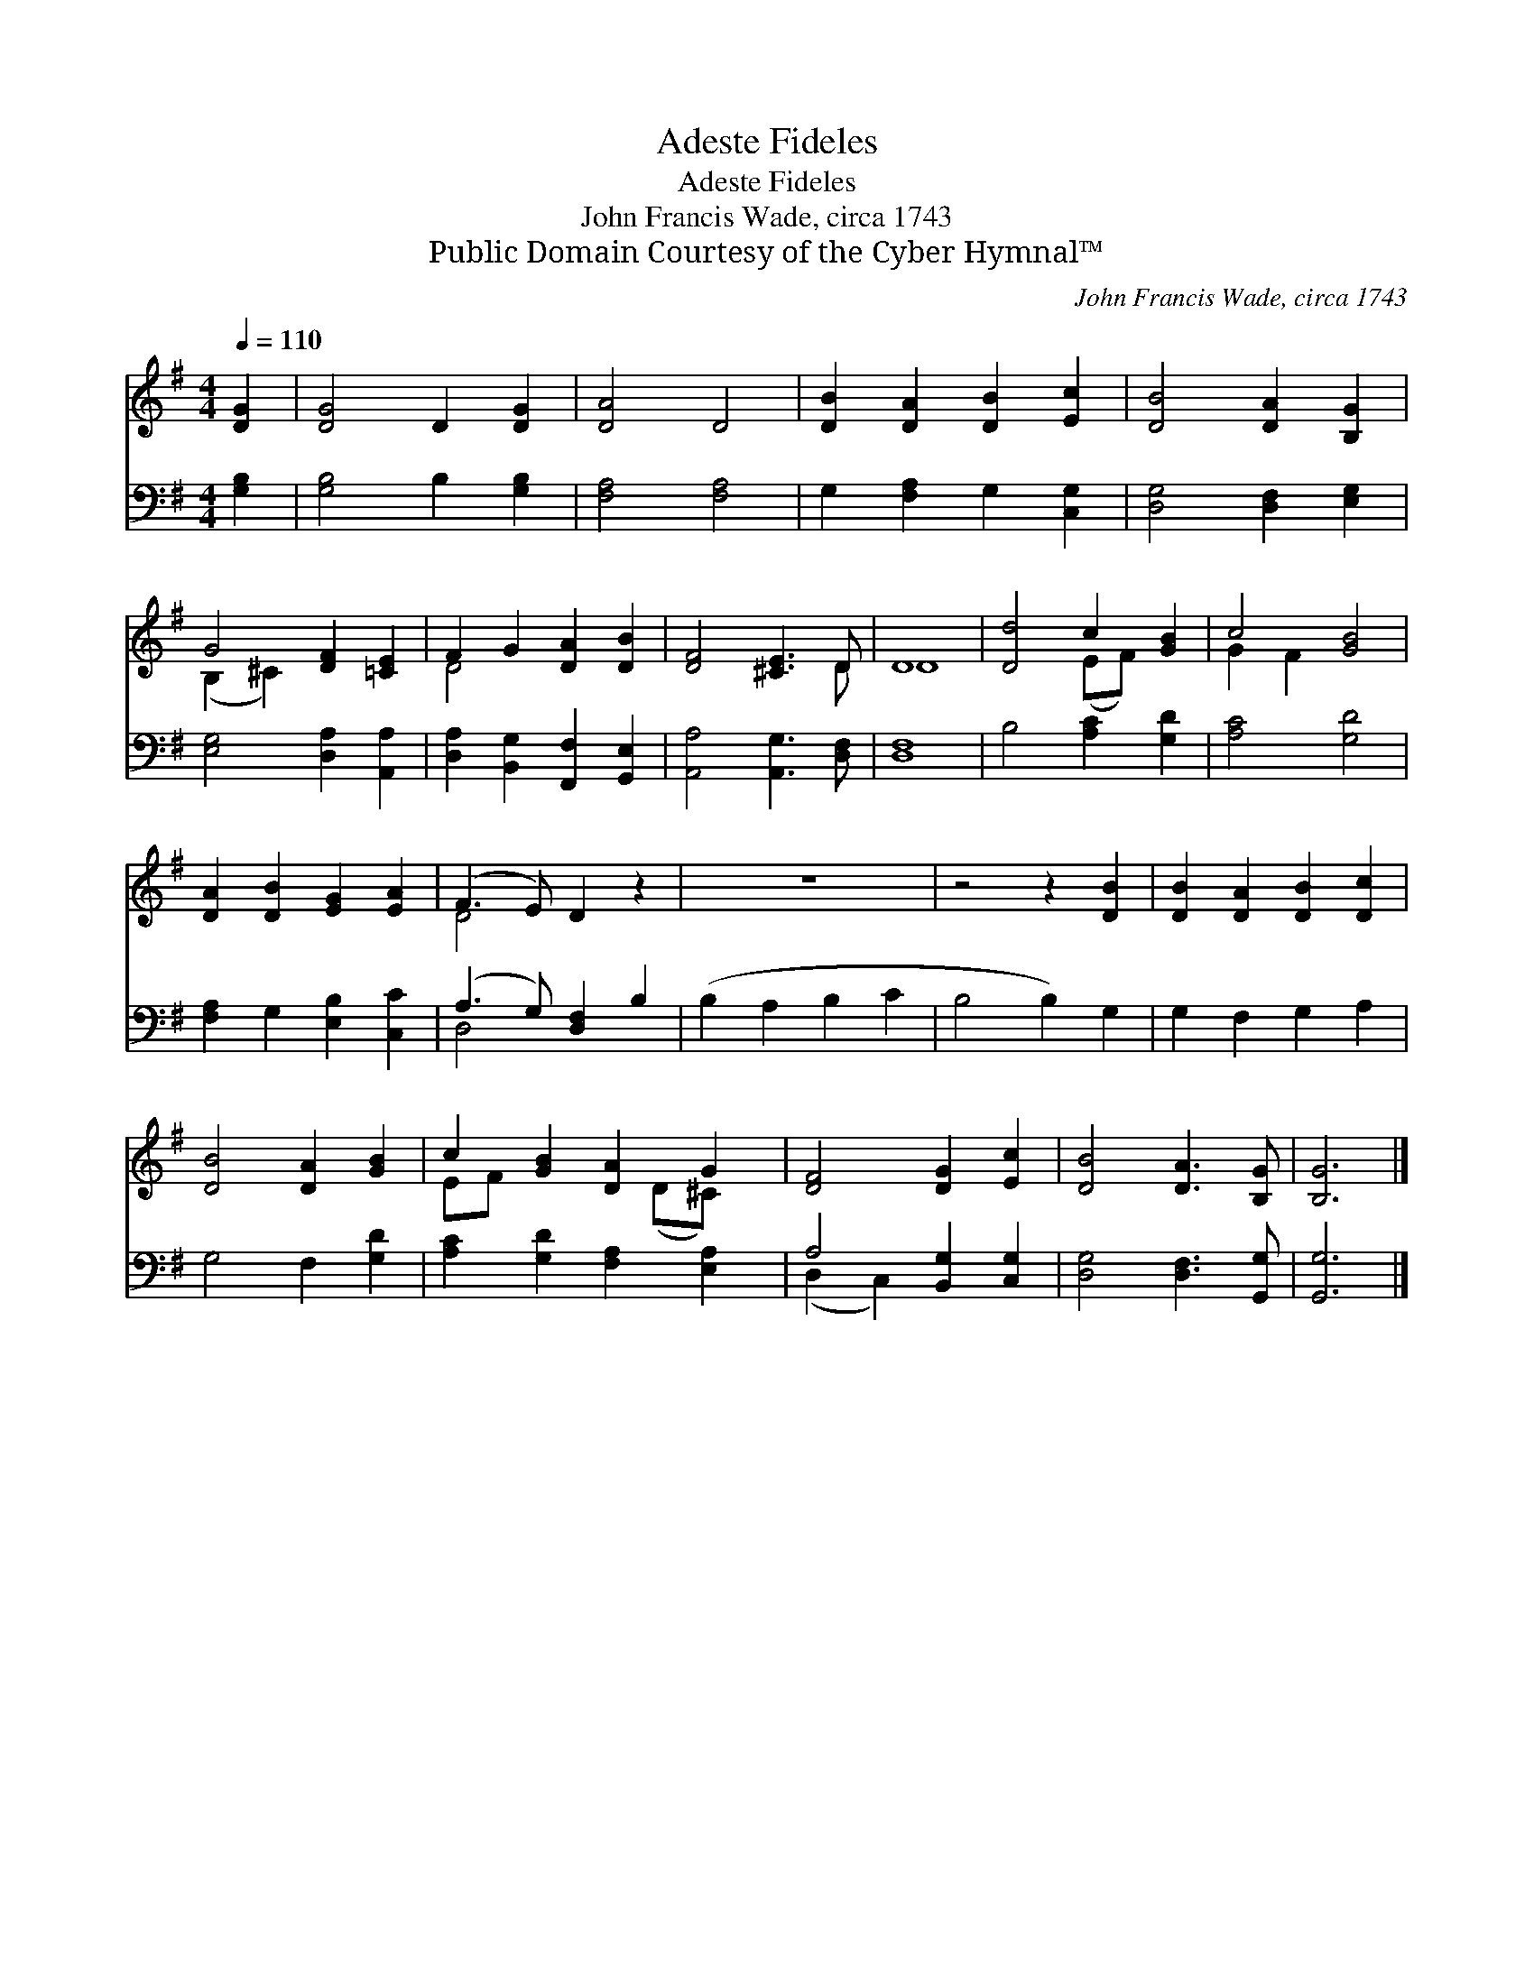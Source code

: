 X:1
T:Adeste Fideles
T:Adeste Fideles
T:John Francis Wade, circa 1743
T:Public Domain Courtesy of the Cyber Hymnal™
C:John Francis Wade, circa 1743
Z:Public Domain
Z:Courtesy of the Cyber Hymnal™
%%score ( 1 2 ) ( 3 4 )
L:1/8
Q:1/4=110
M:4/4
K:G
V:1 treble 
V:2 treble 
V:3 bass 
V:4 bass 
V:1
 [DG]2 | [DG]4 D2 [DG]2 | [DA]4 D4 | [DB]2 [DA]2 [DB]2 [Ec]2 | [DB]4 [DA]2 [B,G]2 | %5
 G4 [DF]2 [=CE]2 | F2 G2 [DA]2 [DB]2 | [DF]4 [^CE]3 D | D8 | [Dd]4 c2 [GB]2 | c4 [GB]4 | %11
 [DA]2 [DB]2 [EG]2 [EA]2 | (F3 E) D2 z2 | z8 | z4 z2 [DB]2 | [DB]2 [DA]2 [DB]2 [Dc]2 | %16
 [DB]4 [DA]2 [GB]2 | c2 [GB]2 [DA]2 G2 | [DF]4 [DG]2 [Ec]2 | [DB]4 [DA]3 [B,G] | [B,G]6 |] %21
V:2
 x2 | x8 | x8 | x8 | x8 | (B,2 ^C2) x4 | D4 x4 | x7 D | D8 | x4 (EF) x2 | G2 F2 x4 | x8 | D4 x4 | %13
 x8 | x8 | x8 | x8 | EF x3 (D^C) x | x8 | x8 | x6 |] %21
V:3
 [G,B,]2 | [G,B,]4 B,2 [G,B,]2 | [F,A,]4 [F,A,]4 | G,2 [F,A,]2 G,2 [C,G,]2 | %4
 [D,G,]4 [D,F,]2 [E,G,]2 | [E,G,]4 [D,A,]2 [A,,A,]2 | [D,A,]2 [B,,G,]2 [F,,F,]2 [G,,E,]2 | %7
 [A,,A,]4 [A,,G,]3 [D,F,] | [D,F,]8 | B,4 [A,C]2 [G,D]2 | [A,C]4 [G,D]4 | %11
 [F,A,]2 G,2 [E,B,]2 [C,C]2 | (A,3 G,) [D,F,]2 B,2 | (B,2 A,2 B,2 C2 | B,4 B,2) G,2 | %15
 G,2 F,2 G,2 A,2 | G,4 F,2 [G,D]2 | [A,C]2 [G,D]2 [F,A,]2 [E,A,]2 | A,4 [B,,G,]2 [C,G,]2 | %19
 [D,G,]4 [D,F,]3 [G,,G,] | [G,,G,]6 |] %21
V:4
 x2 | x8 | x8 | x8 | x8 | x8 | x8 | x8 | x8 | x8 | x8 | x8 | D,4 x4 | x8 | x8 | x8 | x8 | x8 | %18
 (D,2 C,2) x4 | x8 | x6 |] %21

